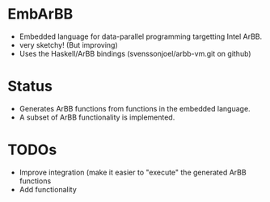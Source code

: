 * EmbArBB 
  + Embedded language for data-parallel programming targetting Intel ArBB.
  + very sketchy! (But improving) 
  + Uses the Haskell/ArBB bindings (svenssonjoel/arbb-vm.git on github) 


* Status 
  + Generates ArBB functions from functions in the embedded language. 
  + A subset of ArBB functionality is implemented. 

* TODOs 
  + Improve integration (make it easier to "execute" the generated ArBB functions 
  + Add functionality


